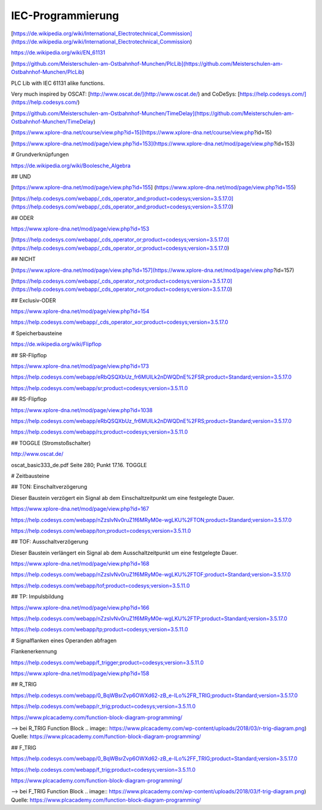 IEC-Programmierung
===================================

[https://de.wikipedia.org/wiki/International_Electrotechnical_Commission](https://de.wikipedia.org/wiki/International_Electrotechnical_Commission)



https://de.wikipedia.org/wiki/EN_61131

[https://github.com/Meisterschulen-am-Ostbahnhof-Munchen/PlcLib](https://github.com/Meisterschulen-am-Ostbahnhof-Munchen/PlcLib)

PLC Lib with IEC 61131 alike functions.

Very much inspired by OSCAT: [http://www.oscat.de/](http://www.oscat.de/) and CoDeSys: [https://help.codesys.com/](https://help.codesys.com/)

[https://github.com/Meisterschulen-am-Ostbahnhof-Munchen/TimeDelay](https://github.com/Meisterschulen-am-Ostbahnhof-Munchen/TimeDelay)

[https://www.xplore-dna.net/course/view.php?id=15](https://www.xplore-dna.net/course/view.php?id=15)

[https://www.xplore-dna.net/mod/page/view.php?id=153](https://www.xplore-dna.net/mod/page/view.php?id=153)


# Grundverknüpfungen

https://de.wikipedia.org/wiki/Boolesche_Algebra

## UND

[https://www.xplore-dna.net/mod/page/view.php?id=155]
(https://www.xplore-dna.net/mod/page/view.php?id=155)

[https://help.codesys.com/webapp/_cds_operator_and;product=codesys;version=3.5.17.0](https://help.codesys.com/webapp/_cds_operator_and;product=codesys;version=3.5.17.0)

## ODER

https://www.xplore-dna.net/mod/page/view.php?id=153

[https://help.codesys.com/webapp/_cds_operator_or;product=codesys;version=3.5.17.0](https://help.codesys.com/webapp/_cds_operator_or;product=codesys;version=3.5.17.0)

## NICHT

[https://www.xplore-dna.net/mod/page/view.php?id=157](https://www.xplore-dna.net/mod/page/view.php?id=157)

[https://help.codesys.com/webapp/_cds_operator_not;product=codesys;version=3.5.17.0](https://help.codesys.com/webapp/_cds_operator_not;product=codesys;version=3.5.17.0)

## Exclusiv-ODER

https://www.xplore-dna.net/mod/page/view.php?id=154

https://help.codesys.com/webapp/_cds_operator_xor;product=codesys;version=3.5.17.0


# Speicherbausteine

https://de.wikipedia.org/wiki/Flipflop

## SR-Flipflop

https://www.xplore-dna.net/mod/page/view.php?id=173

https://help.codesys.com/webapp/eRbQSQXbUz_fr6MUILk2nDWQDnE%2FSR;product=Standard;version=3.5.17.0

https://help.codesys.com/webapp/sr;product=codesys;version=3.5.11.0

## RS-Flipflop

https://www.xplore-dna.net/mod/page/view.php?id=1038

https://help.codesys.com/webapp/eRbQSQXbUz_fr6MUILk2nDWQDnE%2FRS;product=Standard;version=3.5.17.0

https://help.codesys.com/webapp/rs;product=codesys;version=3.5.11.0


## TOGGLE (Stromstoßschalter)

http://www.oscat.de/

oscat_basic333_de.pdf Seite 280; Punkt 17.16. TOGGLE

# Zeitbausteine




## TON: Einschaltverzögerung

Dieser Baustein verzögert ein Signal ab dem Einschaltzeitpunkt um eine festgelegte Dauer.

https://www.xplore-dna.net/mod/page/view.php?id=167

https://help.codesys.com/webapp/nZzsIvNv0ruZ1f6MRyM0e-wgLKU%2FTON;product=Standard;version=3.5.17.0

https://help.codesys.com/webapp/ton;product=codesys;version=3.5.11.0


## TOF: Ausschaltverzögerung

Dieser Baustein verlängert ein Signal ab dem Ausschaltzeitpunkt um eine festgelegte Dauer.

https://www.xplore-dna.net/mod/page/view.php?id=168

https://help.codesys.com/webapp/nZzsIvNv0ruZ1f6MRyM0e-wgLKU%2FTOF;product=Standard;version=3.5.17.0

https://help.codesys.com/webapp/tof;product=codesys;version=3.5.11.0

## TP: Impulsbildung

https://www.xplore-dna.net/mod/page/view.php?id=166

https://help.codesys.com/webapp/nZzsIvNv0ruZ1f6MRyM0e-wgLKU%2FTP;product=Standard;version=3.5.17.0

https://help.codesys.com/webapp/tp;product=codesys;version=3.5.11.0



# Signalflanken eines Operanden abfragen

Flankenerkennung

https://help.codesys.com/webapp/f_trigger;product=codesys;version=3.5.11.0

https://www.xplore-dna.net/mod/page/view.php?id=158

## R_TRIG

https://help.codesys.com/webapp/0_BqWBsrZvp6OWXd62-zB_e-ILo%2FR_TRIG;product=Standard;version=3.5.17.0

https://help.codesys.com/webapp/r_trig;product=codesys;version=3.5.11.0

https://www.plcacademy.com/function-block-diagram-programming/ 

--> bei R_TRIG Function Block
.. image:: https://www.plcacademy.com/wp-content/uploads/2018/03/r-trig-diagram.png)
Quelle: https://www.plcacademy.com/function-block-diagram-programming/ 


## F_TRIG

https://help.codesys.com/webapp/0_BqWBsrZvp6OWXd62-zB_e-ILo%2FF_TRIG;product=Standard;version=3.5.17.0

https://help.codesys.com/webapp/f_trig;product=codesys;version=3.5.11.0

https://www.plcacademy.com/function-block-diagram-programming/ 

--> bei F_TRIG Function Block
.. image:: https://www.plcacademy.com/wp-content/uploads/2018/03/f-trig-diagram.png)
Quelle: https://www.plcacademy.com/function-block-diagram-programming/ 
